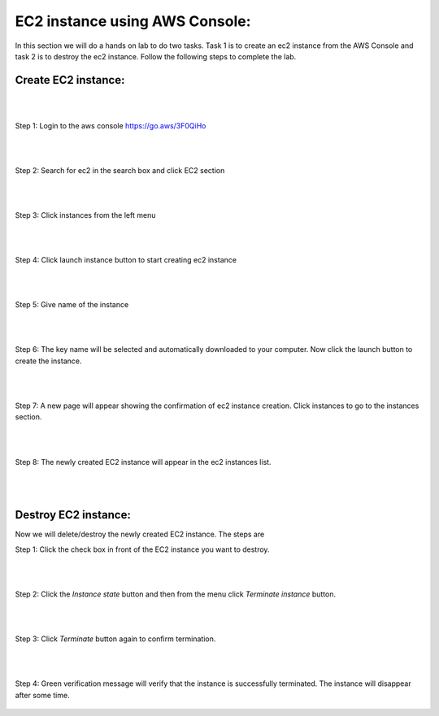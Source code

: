 EC2 instance using AWS Console:
===============================

In this section we will do a hands on lab to do two tasks. Task 1 is to create an ec2 instance from the AWS Console and task 2 is to destroy the ec2 instance. Follow the following steps to complete the lab.

Create EC2 instance:
--------------------
|
|

Step 1: Login to the aws console https://go.aws/3F0QiHo

.. figure:: images/aws-login.png
   :alt: aws login page

|
|

Step 2: Search for ec2 in the search box and click EC2 section 

.. figure:: images/ec2-section.png
   :alt: ec2 section

|
|

Step 3: Click instances from the left menu 

.. figure:: images/instances-section.png
   :alt: instances section

|
|

Step 4: Click launch instance button to start creating ec2 instance

.. figure:: images/launch-instance.png
   :alt: launch-instance

|
|

Step 5: Give name of the instance

.. figure:: images/ec2-name.png
   :alt: ec2-name

|
|

Step 6: The key name will be selected and automatically downloaded to your computer. Now click the launch button to create the instance.

.. figure:: images/launch-button.png
   :alt: click launch button

|
|

Step 7: A new page will appear showing the confirmation of ec2 instance creation. Click instances to go to the instances section.

.. figure:: images/instance-created.png
   :alt: instance created successfully

|
|

Step 8: The newly created EC2 instance will appear in the ec2 instances list.

.. figure:: images/ec2-instance-final.png
   :alt: instance created successfully

|
|

Destroy EC2 instance:
---------------------

Now we will delete/destroy the newly created EC2 instance. The steps are

Step 1: Click the check box in front of the EC2 instance you want to destroy.

.. figure:: images/destroy-1.png
   :alt: Select the instance

|
|

Step 2: Click the `Instance state` button and then from the menu click `Terminate instance` button.

.. figure:: images/destroy-2.png
   :alt: click terminate button

|
|

Step 3: Click `Terminate` button again to confirm termination.

.. figure:: images/terminate-3.png
   :alt: verify terminate

|
|

Step 4: Green verification message will verify that the instance is successfully terminated. The instance will disappear after some time.

.. figure:: images/terminate-4.png
   :alt: Termination complete
